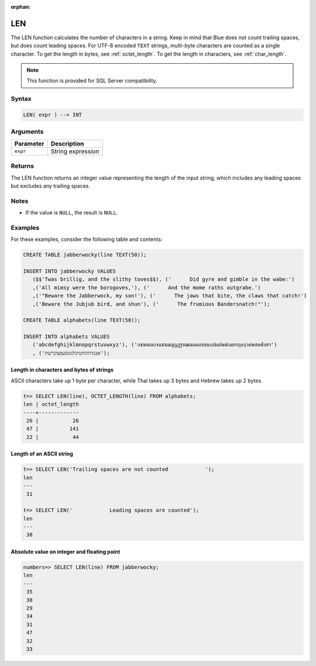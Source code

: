 :orphan:

.. _len:

**************************
LEN
**************************

The LEN function calculates the number of characters in a string. Keep in mind that Blue does not count trailing spaces, but does count leading spaces. For UTF-8 encoded ``TEXT`` strings, multi-byte characters are counted as a single character. To get the length in bytes, see :ref:`octet_length`. To get the length in characters, see :ref:`char_length`.


.. note::

   This function is provided for SQL Server compatibility.


Syntax
==========


.. code-block:: postgres

   LEN( expr ) --> INT

Arguments
============

.. list-table:: 
   :widths: auto
   :header-rows: 1
   
   * - Parameter
     - Description
   * - ``expr``
     - String expression

Returns
============

The LEN function returns an integer value representing the length of the input string, which includes any leading spaces but excludes any trailing spaces.

Notes
=======

* If the value is ``NULL``, the result is ``NULL``.

Examples
===========

For these examples, consider the following table and contents:

.. code-block:: postgres
   
   CREATE TABLE jabberwocky(line TEXT(50));
   
   INSERT INTO jabberwocky VALUES 
      ($$'Twas brillig, and the slithy toves$$), ('      Did gyre and gimble in the wabe:')
      ,('All mimsy were the borogoves,'), ('      And the mome raths outgrabe.')
      ,('"Beware the Jabberwock, my son!'), ('      The jaws that bite, the claws that catch!')
      ,('Beware the Jubjub bird, and shun'), ('      The frumious Bandersnatch!"');

   CREATE TABLE alphabets(line TEXT(50));
   
   INSERT INTO alphabets VALUES 
      ('abcdefghijklmnopqrstuvwxyz'), ('กขฃคฅฆงจฉชซฌญฎฏฐฑฒณดตถทธนบปผฝพฟภมยรฤลฦวศษสหฬอฮฯ')
      , ('אבגדהוזחטיכלמנסעפצקרשת');

Length in characters and bytes of strings
--------------------------------------------------

ASCII characters take up 1 byte per character, while Thai takes up 3 bytes and Hebrew takes up 2 bytes.

.. code-block:: psql

   t=> SELECT LEN(line), OCTET_LENGTH(line) FROM alphabets;
   len | octet_length
   ----+-------------
    26 |           26
    47 |          141
    22 |           44


Length of an ASCII string
----------------------------

.. code-block:: psql

   t=> SELECT LEN('Trailing spaces are not counted            ');
   len
   ---
    31
   
   t=> SELECT LEN('            Leading spaces are counted');
   len
   ---
    38



Absolute value on integer and floating point
-----------------------------------------------

.. code-block:: psql

   
   numbers=> SELECT LEN(line) FROM jabberwocky;
   len
   ---
    35
    38
    29
    34
    31
    47
    32
    33


